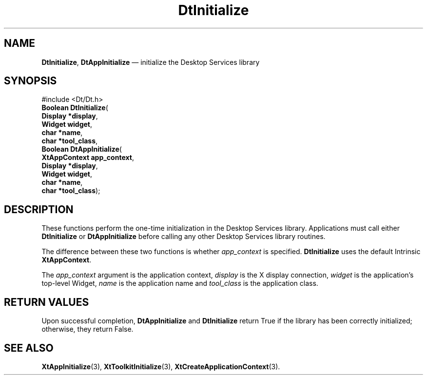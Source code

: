 '\" t
...\" Initiali.sgm /main/8 1996/09/04 15:34:02 cdedoc $
.de P!
.fl
\!!1 setgray
.fl
\\&.\"
.fl
\!!0 setgray
.fl			\" force out current output buffer
\!!save /psv exch def currentpoint translate 0 0 moveto
\!!/showpage{}def
.fl			\" prolog
.sy sed -e 's/^/!/' \\$1\" bring in postscript file
\!!psv restore
.
.de pF
.ie     \\*(f1 .ds f1 \\n(.f
.el .ie \\*(f2 .ds f2 \\n(.f
.el .ie \\*(f3 .ds f3 \\n(.f
.el .ie \\*(f4 .ds f4 \\n(.f
.el .tm ? font overflow
.ft \\$1
..
.de fP
.ie     !\\*(f4 \{\
.	ft \\*(f4
.	ds f4\"
'	br \}
.el .ie !\\*(f3 \{\
.	ft \\*(f3
.	ds f3\"
'	br \}
.el .ie !\\*(f2 \{\
.	ft \\*(f2
.	ds f2\"
'	br \}
.el .ie !\\*(f1 \{\
.	ft \\*(f1
.	ds f1\"
'	br \}
.el .tm ? font underflow
..
.ds f1\"
.ds f2\"
.ds f3\"
.ds f4\"
.ta 8n 16n 24n 32n 40n 48n 56n 64n 72n 
.TH "DtInitialize" "library call"
.SH "NAME"
\fBDtInitialize\fP,
\fBDtAppInitialize\fP \(em initialize the Desktop Services library
.SH "SYNOPSIS"
.PP
.nf
#include <Dt/Dt\&.h>
\fBBoolean \fBDtInitialize\fP\fR(
\fBDisplay *\fBdisplay\fR\fR,
\fBWidget \fBwidget\fR\fR,
\fBchar *\fBname\fR\fR,
\fBchar *\fBtool_class\fR\fR,
\fBBoolean \fBDtAppInitialize\fP\fR(
\fBXtAppContext \fBapp_context\fR\fR,
\fBDisplay *\fBdisplay\fR\fR,
\fBWidget \fBwidget\fR\fR,
\fBchar *\fBname\fR\fR,
\fBchar *\fBtool_class\fR\fR);
.fi
.SH "DESCRIPTION"
.PP
These functions perform the one-time initialization in the
Desktop Services library\&.
Applications must call either
\fBDtInitialize\fP or
\fBDtAppInitialize\fP before calling any other Desktop Services library routines\&.
.PP
The difference between these two functions is whether
\fIapp_context\fP is specified\&.
\fBDtInitialize\fP uses the default Intrinsic
\fBXtAppContext\fR\&.
.PP
The
\fIapp_context\fP argument is the application context,
\fIdisplay\fP is the X display connection,
\fIwidget\fP is the application\&'s top-level Widget,
\fIname\fP is the application name and
\fItool_class\fP is the application class\&.
.SH "RETURN VALUES"
.PP
Upon successful completion,
\fBDtAppInitialize\fP and
\fBDtInitialize\fP return True if the library has been
correctly initialized;
otherwise, they return False\&.
.SH "SEE ALSO"
.PP
\fBXtAppInitialize\fP(3), \fBXtToolkitInitialize\fP(3), \fBXtCreateApplicationContext\fP(3)\&. 
...\" created by instant / docbook-to-man, Sun 02 Sep 2012, 09:40

